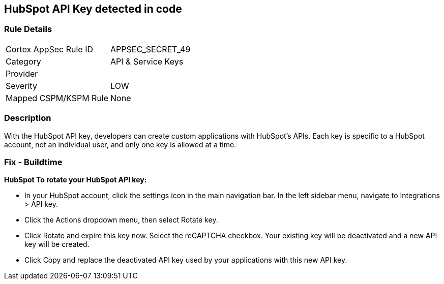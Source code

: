 == HubSpot API Key detected in code


=== Rule Details

[cols="1,3"]
|===
|Cortex AppSec Rule ID |APPSEC_SECRET_49
|Category |API & Service Keys
|Provider |
|Severity |LOW
|Mapped CSPM/KSPM Rule |None
|===


=== Description 


With the HubSpot API key, developers can create custom applications with HubSpot's APIs.
Each key is specific to a HubSpot account, not an individual user, and only one key is allowed at a time.

=== Fix - Buildtime


*HubSpot To rotate your HubSpot API key:* 


* In your HubSpot account, click the settings icon in the main navigation bar.
In the left sidebar menu, navigate to Integrations > API key.
* Click the Actions dropdown menu, then select Rotate key.
* Click Rotate and expire this key now.
Select the reCAPTCHA checkbox.
Your existing key will be deactivated and a new API key will be created.
* Click Copy and replace the deactivated API key used by your applications with this new API key.
